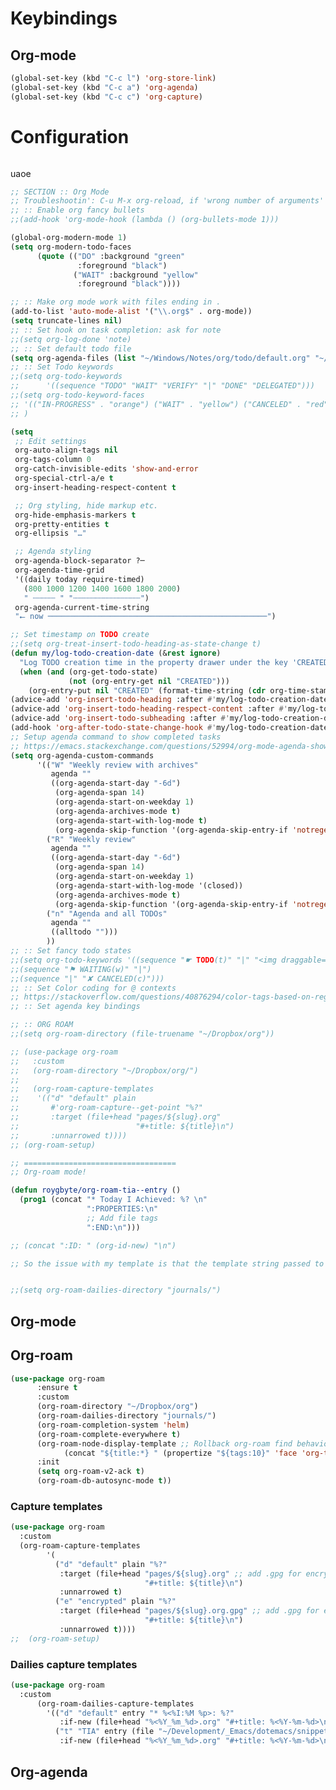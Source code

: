 # -*- org-insert-tilde-language: emacs-lisp; -*-

* Keybindings

** Org-mode

#+begin_src emacs-lisp
  (global-set-key (kbd "C-c l") 'org-store-link)
  (global-set-key (kbd "C-c a") 'org-agenda)
  (global-set-key (kbd "C-c c") 'org-capture)
#+end_src


* Configuration

#+begin_src emacs-lisp

#+end_src

uaoe

#+begin_src emacs-lisp
  ;; SECTION :: Org Mode
  ;; Troubleshootin': C-u M-x org-reload, if 'wrong number of arguments'
  ;; :: Enable org fancy bullets
  ;;(add-hook 'org-mode-hook (lambda () (org-bullets-mode 1)))

  (global-org-modern-mode 1)
  (setq org-modern-todo-faces
        (quote (("DO" :background "green"
                 :foreground "black")
                ("WAIT" :background "yellow"
                 :foreground "black"))))

  ;; :: Make org mode work with files ending in .
  (add-to-list 'auto-mode-alist '("\\.org$" . org-mode))
  (setq truncate-lines nil)
  ;; :: Set hook on task completion: ask for note
  ;;(setq org-log-done 'note)
  ;; :: Set default todo file
  (setq org-agenda-files (list "~/Windows/Notes/org/todo/default.org" "~/org/todo/misc.org"))
  ;; :: Set Todo keywords
  ;;(setq org-todo-keywords
  ;;      '((sequence "TODO" "WAIT" "VERIFY" "|" "DONE" "DELEGATED")))
  ;;(setq org-todo-keyword-faces
  ;; '(("IN-PROGRESS" . "orange") ("WAIT" . "yellow") ("CANCELED" . "red") ("DO" . "green"))
  ;; )

  (setq
   ;; Edit settings
   org-auto-align-tags nil
   org-tags-column 0
   org-catch-invisible-edits 'show-and-error
   org-special-ctrl-a/e t
   org-insert-heading-respect-content t

   ;; Org styling, hide markup etc.
   org-hide-emphasis-markers t
   org-pretty-entities t
   org-ellipsis "…"

   ;; Agenda styling
   org-agenda-block-separator ?─
   org-agenda-time-grid
   '((daily today require-timed)
     (800 1000 1200 1400 1600 1800 2000)
     " ┄┄┄┄┄ " "┄┄┄┄┄┄┄┄┄┄┄┄┄┄┄")
   org-agenda-current-time-string
   "⭠ now ─────────────────────────────────────────────────")

  ;; Set timestamp on TODO create
  ;;(setq org-treat-insert-todo-heading-as-state-change t)
  (defun my/log-todo-creation-date (&rest ignore)
    "Log TODO creation time in the property drawer under the key 'CREATED'."
    (when (and (org-get-todo-state)
               (not (org-entry-get nil "CREATED")))
      (org-entry-put nil "CREATED" (format-time-string (cdr org-time-stamp-formats)))))
  (advice-add 'org-insert-todo-heading :after #'my/log-todo-creation-date)
  (advice-add 'org-insert-todo-heading-respect-content :after #'my/log-todo-creation-date)
  (advice-add 'org-insert-todo-subheading :after #'my/log-todo-creation-date)
  (add-hook 'org-after-todo-state-change-hook #'my/log-todo-creation-date)
  ;; Setup agenda command to show completed tasks
  ;; https://emacs.stackexchange.com/questions/52994/org-mode-agenda-show-list-of-tasks-done-in-the-past-and-not-those-clocked
  (setq org-agenda-custom-commands
        '(("W" "Weekly review with archives"
           agenda ""
           ((org-agenda-start-day "-6d")
            (org-agenda-span 14)
            (org-agenda-start-on-weekday 1)
            (org-agenda-archives-mode t)
            (org-agenda-start-with-log-mode t)
            (org-agenda-skip-function '(org-agenda-skip-entry-if 'notregexp "^\\*\\* DONE "))))
          ("R" "Weekly review"
           agenda ""
           ((org-agenda-start-day "-6d")
            (org-agenda-span 14)
            (org-agenda-start-on-weekday 1)
            (org-agenda-start-with-log-mode '(closed))
            (org-agenda-archives-mode t)
            (org-agenda-skip-function '(org-agenda-skip-entry-if 'notregexp "^\\*\\* DONE "))))
          ("n" "Agenda and all TODOs"
           agenda ""
           ((alltodo "")))
          ))
  ;; :: Set fancy todo states
  ;;(setq org-todo-keywords '((sequence "☛ TODO(t)" "|" "<img draggable="false" role="img" class="emoji" alt="✔" src="https://s0.wp.com/wp-content/mu-plugins/wpcom-smileys/twemoji/2/svg/2714.svg"> DONE(d)")
  ;;(sequence "⚑ WAITING(w)" "|")
  ;;(sequence "|" "✘ CANCELED(c)")))
  ;; :: Set Color coding for @ contexts
  ;; https://stackoverflow.com/questions/40876294/color-tags-based-on-regex-emacs-org-mode/40918994#40918994
  ;; :: Set agenda key bindings

  ;; :: ORG ROAM
  ;;(setq org-roam-directory (file-truename "~/Dropbox/org"))

  ;; (use-package org-roam
  ;;   :custom
  ;;   (org-roam-directory "~/Dropbox/org/")
  ;;   
  ;;   (org-roam-capture-templates
  ;;    '(("d" "default" plain
  ;;       #'org-roam-capture--get-point "%?"
  ;;       :target (file+head "pages/${slug}.org"
  ;;                          "#+title: ${title}\n")
  ;;       :unnarrowed t))))
  ;; (org-roam-setup)

  ;; ==================================
  ;; Org-roam mode!

  (defun roygbyte/org-roam-tia--entry ()
    (prog1 (concat "* Today I Achieved: %? \n"
                   ":PROPERTIES:\n"
                   ;; Add file tags
                   ":END:\n")))

  ;; (concat ":ID: " (org-id-new) "\n")

  ;; So the issue with my template is that the template string passed to the ... template (?) needs to be a file


  ;;(setq org-roam-dailies-directory "journals/")

#+end_src


** Org-mode

** Org-roam


#+begin_src emacs-lisp
  (use-package org-roam 
        :ensure t 
        :custom
        (org-roam-directory "~/Dropbox/org")
        (org-roam-dailies-directory "journals/")
        (org-roam-completion-system 'helm)
        (org-roam-complete-everywhere t)
        (org-roam-node-display-template ;; Rollback org-roam find behavior to show tags
              (concat "${title:*} " (propertize "${tags:10}" 'face 'org-tag)))
        :init 
        (setq org-roam-v2-ack t)
        (org-roam-db-autosync-mode t))
#+end_src  

*** Capture templates

#+begin_src emacs-lisp
  (use-package org-roam
    :custom
    (org-roam-capture-templates
          '(
            ("d" "default" plain "%?"
             :target (file+head "pages/${slug}.org" ;; add .gpg for encryption!
                                "#+title: ${title}\n")
             :unnarrowed t)
            ("e" "encrypted" plain "%?"
             :target (file+head "pages/${slug}.org.gpg" ;; add .gpg for encryption!
                                "#+title: ${title}\n")
             :unnarrowed t))))
  ;;  (org-roam-setup)
#+end_src

*** Dailies capture templates

#+begin_src emacs-lisp
  (use-package org-roam
    :custom
        (org-roam-dailies-capture-templates
          '(("d" "default" entry "* %<%I:%M %p>: %?"
             :if-new (file+head "%<%Y_%m_%d>.org" "#+title: %<%Y-%m-%d>\n"))
            ("t" "TIA" entry (file "~/Development/_Emacs/dotemacs/snippets/org/roam-entry-tia.org")
             :if-new (file+head "%<%Y_%m_%d>.org" "#+title: %<%Y-%m-%d>\n" )))))
#+end_src

** Org-agenda
